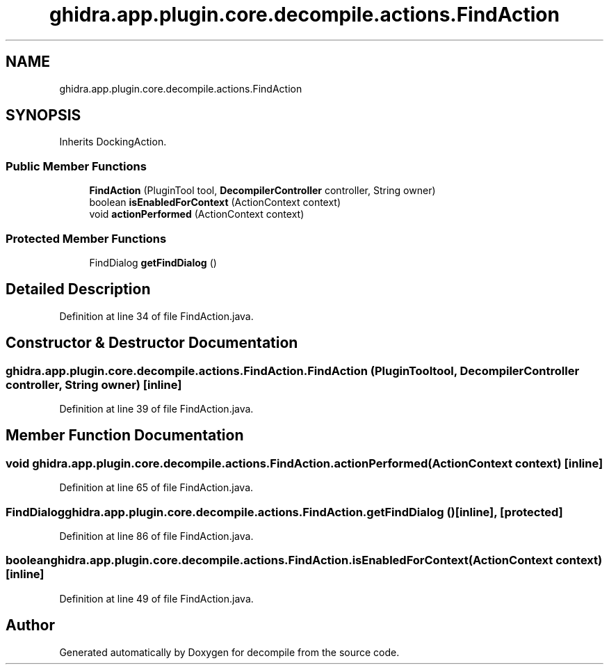 .TH "ghidra.app.plugin.core.decompile.actions.FindAction" 3 "Sun Apr 14 2019" "decompile" \" -*- nroff -*-
.ad l
.nh
.SH NAME
ghidra.app.plugin.core.decompile.actions.FindAction
.SH SYNOPSIS
.br
.PP
.PP
Inherits DockingAction\&.
.SS "Public Member Functions"

.in +1c
.ti -1c
.RI "\fBFindAction\fP (PluginTool tool, \fBDecompilerController\fP controller, String owner)"
.br
.ti -1c
.RI "boolean \fBisEnabledForContext\fP (ActionContext context)"
.br
.ti -1c
.RI "void \fBactionPerformed\fP (ActionContext context)"
.br
.in -1c
.SS "Protected Member Functions"

.in +1c
.ti -1c
.RI "FindDialog \fBgetFindDialog\fP ()"
.br
.in -1c
.SH "Detailed Description"
.PP 
Definition at line 34 of file FindAction\&.java\&.
.SH "Constructor & Destructor Documentation"
.PP 
.SS "ghidra\&.app\&.plugin\&.core\&.decompile\&.actions\&.FindAction\&.FindAction (PluginTool tool, \fBDecompilerController\fP controller, String owner)\fC [inline]\fP"

.PP
Definition at line 39 of file FindAction\&.java\&.
.SH "Member Function Documentation"
.PP 
.SS "void ghidra\&.app\&.plugin\&.core\&.decompile\&.actions\&.FindAction\&.actionPerformed (ActionContext context)\fC [inline]\fP"

.PP
Definition at line 65 of file FindAction\&.java\&.
.SS "FindDialog ghidra\&.app\&.plugin\&.core\&.decompile\&.actions\&.FindAction\&.getFindDialog ()\fC [inline]\fP, \fC [protected]\fP"

.PP
Definition at line 86 of file FindAction\&.java\&.
.SS "boolean ghidra\&.app\&.plugin\&.core\&.decompile\&.actions\&.FindAction\&.isEnabledForContext (ActionContext context)\fC [inline]\fP"

.PP
Definition at line 49 of file FindAction\&.java\&.

.SH "Author"
.PP 
Generated automatically by Doxygen for decompile from the source code\&.
